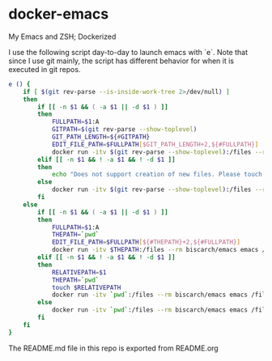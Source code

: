 * docker-emacs

My Emacs and ZSH; Dockerized

I use the following script day-to-day to launch emacs with `e`. Note
that since I use git mainly, the script has different behavior for
when it is executed in git repos.

#+BEGIN_SRC sh
  e () {
      if [ $(git rev-parse --is-inside-work-tree 2>/dev/null) ]
      then
          if [[ -n $1 && ( -a $1 || -d $1 ) ]]
          then
              FULLPATH=$1:A
              GITPATH=$(git rev-parse --show-toplevel)
              GIT_PATH_LENGTH=${#GITPATH}
              EDIT_FILE_PATH=$FULLPATH[$GIT_PATH_LENGTH+2,${#FULLPATH}]
              docker run -itv $(git rev-parse --show-toplevel):/files --rm biscarch/emacs emacs /files/$EDIT_FILE_PATH
          elif [[ -n $1 && ! -a $1 && ! -d $1 ]]
          then
              echo "Does not support creation of new files. Please touch first."
          else
              docker run -itv $(git rev-parse --show-toplevel):/files --rm biscarch/emacs emacs /files
          fi
      else
          if [[ -n $1 && ( -a $1 || -d $1 ) ]]
          then
              FULLPATH=$1:A
              THEPATH=`pwd`
              EDIT_FILE_PATH=$FULLPATH[${#THEPATH}+2,${#FULLPATH}]
              docker run -itv $THEPATH:/files --rm biscarch/emacs emacs /files/$EDIT_FILE_PATH
          elif [[ -n $1 && ! -a $1 && ! -d $1 ]]
          then
              RELATIVEPATH=$1
              THEPATH=`pwd`
              touch $RELATIVEPATH
              docker run -itv `pwd`:/files --rm biscarch/emacs emacs /files/$RELATIVEPATH
          else
              docker run -itv `pwd`:/files --rm biscarch/emacs emacs /files
          fi
      fi
  }
#+END_SRC

The README.md file in this repo is exported from README.org
